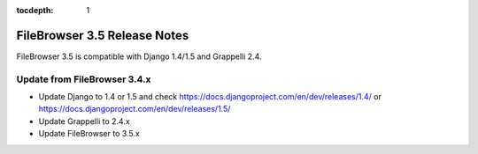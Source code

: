 :tocdepth: 1

.. |grappelli| replace:: Grappelli
.. |filebrowser| replace:: FileBrowser

.. _releasenotes:

FileBrowser 3.5 Release Notes
=============================

FileBrowser 3.5 is compatible with Django 1.4/1.5 and Grappelli 2.4.

Update from FileBrowser 3.4.x
-----------------------------

* Update Django to 1.4 or 1.5 and check https://docs.djangoproject.com/en/dev/releases/1.4/ or https://docs.djangoproject.com/en/dev/releases/1.5/
* Update Grappelli to 2.4.x
* Update FileBrowser to 3.5.x